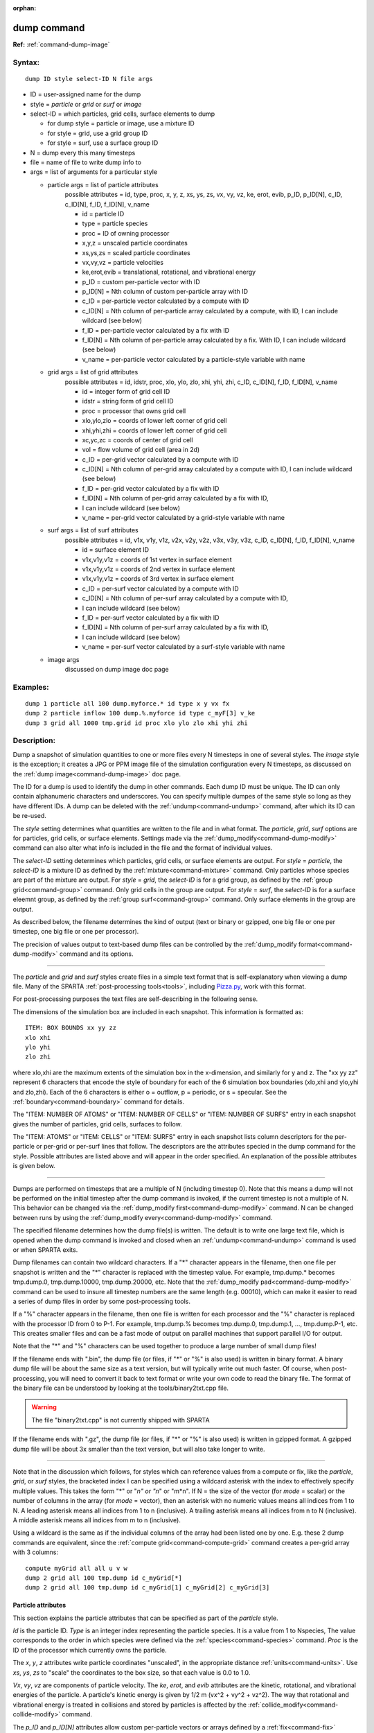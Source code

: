 :orphan:

.. index:: dump



.. _command-dump:

############
dump command
############


**Ref:** :ref:`command-dump-image`


*******
Syntax:
*******

::

   dump ID style select-ID N file args 

-  ID = user-assigned name for the dump
-  style = *particle* or *grid* or *surf* or *image*
-  select-ID = which particles, grid cells, surface elements to dump

   - for dump style = particle or image, use a mixture ID
   - for style = grid, use a grid group ID
   - for style = surf, use a surface group ID 

-  N = dump every this many timesteps
-  file = name of file to write dump info to
-  args = list of arguments for a particular style


   - particle args = list of particle attributes
       possible attributes = id, type, proc, x, y, z, xs, ys, zs, vx, vy, vz,      ke, erot, evib, p_ID, p_ID[N], c_ID, c_ID[N], f_ID, f_ID[N], v_name
 
       - id = particle ID
       - type = particle species
       - proc = ID of owning processor
       - x,y,z = unscaled particle coordinates
       - xs,ys,zs = scaled particle coordinates
       - vx,vy,vz = particle velocities
       - ke,erot,evib = translational, rotational, and vibrational energy
       - p_ID = custom per-particle vector with ID
       - p_ID[N] = Nth column of custom per-particle array with ID
       - c_ID = per-particle vector calculated by a compute with ID
       - c_ID[N] = Nth column of per-particle array calculated by a compute,
	 with ID, I can include wildcard (see below)
       - f_ID = per-particle vector calculated by a fix with ID
       - f_ID[N] = Nth column of per-particle array calculated by a fix. With ID,
         I can include wildcard (see below)
       - v_name = per-particle vector calculated by a particle-style variable with name 

   - grid args = list of grid attributes
        possible attributes = id, idstr, proc, xlo, ylo, zlo, xhi, yhi, zhi,
	c_ID, c_ID[N], f_ID, f_ID[N], v_name 


        - id = integer form of grid cell ID
        - idstr = string form of grid cell ID
        - proc = processor that owns grid cell
        - xlo,ylo,zlo = coords of lower left corner of grid cell
        - xhi,yhi,zhi = coords of lower left corner of grid cell
        - xc,yc,zc = coords of center of grid cell
        - vol = flow volume of grid cell (area in 2d)
        - c_ID = per-grid vector calculated by a compute with ID
        - c_ID[N] = Nth column of per-grid array calculated by a compute with ID, I can include wildcard (see below)
        - f_ID = per-grid vector calculated by a fix with ID
        - f_ID[N] = Nth column of per-grid array calculated by a fix with ID,
        - I can include wildcard (see below)
        - v_name = per-grid vector calculated by a grid-style variable with name 


   - surf args = list of surf attributes
        possible attributes = id, v1x, v1y, v1z, v2x, v2y, v2z, v3x, v3y, v3z, 
	c_ID, c_ID[N], f_ID, f_ID[N], v_name 


        - id = surface element ID
        - v1x,v1y,v1z = coords of 1st vertex in surface element
        - v1x,v1y,v1z = coords of 2nd vertex in surface element
        - v1x,v1y,v1z = coords of 3rd vertex in surface element
        - c_ID = per-surf vector calculated by a compute with ID
        - c_ID[N] = Nth column of per-surf array calculated by a compute with ID,
        -           I can include wildcard (see below)
        - f_ID = per-surf vector calculated by a fix with ID
        - f_ID[N] = Nth column of per-surf array calculated by a fix with ID,
        -           I can include wildcard (see below)
        - v_name = per-surf vector calculated by a surf-style variable with name 


   - image args
       discussed on dump image doc page 


*********
Examples:
*********

::

   dump 1 particle all 100 dump.myforce.* id type x y vx fx
   dump 2 particle inflow 100 dump.%.myforce id type c_myF[3] v_ke
   dump 3 grid all 1000 tmp.grid id proc xlo ylo zlo xhi yhi zhi 

************
Description:
************

Dump a snapshot of simulation quantities to one or more files every N
timesteps in one of several styles. The *image* style is the exception;
it creates a JPG or PPM image file of the simulation configuration every
N timesteps, as discussed on the :ref:`dump image<command-dump-image>` doc
page.

The ID for a dump is used to identify the dump in other commands. Each
dump ID must be unique. The ID can only contain alphanumeric characters
and underscores. You can specify multiple dumpes of the same style so
long as they have different IDs. A dump can be deleted with the
:ref:`undump<command-undump>` command, after which its ID can be re-used.

The *style* setting determines what quantities are written to the file
and in what format. The *particle*, *grid*, *surf* options are for
particles, grid cells, or surface elements. Settings made via the
:ref:`dump_modify<command-dump-modify>` command can also alter what info is
included in the file and the format of individual values.

The *select-ID* setting determines which particles, grid cells, or
surface elements are output. For *style* = *particle*, the *select-ID*
is a mixture ID as defined by the :ref:`mixture<command-mixture>` command.
Only particles whose species are part of the mixture are output. For
*style* = *grid*, the *select-ID* is for a grid group, as defined by the
:ref:`group grid<command-group>` command. Only grid cells in the group are
output. For *style* = *surf*, the *select-ID* is for a surface eleemnt
group, as defined by the :ref:`group surf<command-group>` command. Only
surface elements in the group are output.

As described below, the filename determines the kind of output (text or
binary or gzipped, one big file or one per timestep, one big file or one
per processor).

The precision of values output to text-based dump files can be
controlled by the :ref:`dump_modify format<command-dump-modify>` command and
its options.

--------------

The *particle* and *grid* and *surf* styles create files in a simple
text format that is self-explanatory when viewing a dump file. Many of
the SPARTA :ref:`post-processing tools<tools>`, including
`Pizza.py <http://pizza.sandia.gov>`__, work with this format.

For post-processing purposes the text files are self-describing in the
following sense.

The dimensions of the simulation box are included in each snapshot. This
information is formatted as:

::

   ITEM: BOX BOUNDS xx yy zz
   xlo xhi
   ylo yhi
   zlo zhi 

where xlo,xhi are the maximum extents of the simulation box in the
x-dimension, and similarly for y and z. The "xx yy zz" represent 6
characters that encode the style of boundary for each of the 6
simulation box boundaries (xlo,xhi and ylo,yhi and zlo,zhi). Each of the
6 characters is either o = outflow, p = periodic, or s = specular. See
the :ref:`boundary<command-boundary>` command for details.

The "ITEM: NUMBER OF ATOMS" or "ITEM: NUMBER OF CELLS" or "ITEM: NUMBER
OF SURFS" entry in each snapshot gives the number of particles, grid
cells, surfaces to follow.

The "ITEM: ATOMS" or "ITEM: CELLS" or "ITEM: SURFS" entry in each
snapshot lists column descriptors for the per-particle or per-grid or
per-surf lines that follow. The descriptors are the attributes specied
in the dump command for the style. Possible attributes are listed above
and will appear in the order specified. An explanation of the possible
attributes is given below.

--------------

Dumps are performed on timesteps that are a multiple of N (including
timestep 0). Note that this means a dump will not be performed on the
initial timestep after the dump command is invoked, if the current
timestep is not a multiple of N. This behavior can be changed via the
:ref:`dump_modify first<command-dump-modify>` command. N can be changed
between runs by using the :ref:`dump_modify every<command-dump-modify>`
command.

The specified filename determines how the dump file(s) is written. The
default is to write one large text file, which is opened when the dump
command is invoked and closed when an :ref:`undump<command-undump>` command
is used or when SPARTA exits.

Dump filenames can contain two wildcard characters. If a "*" character
appears in the filename, then one file per snapshot is written and the
"*" character is replaced with the timestep value. For example,
tmp.dump.\* becomes tmp.dump.0, tmp.dump.10000, tmp.dump.20000, etc.
Note that the :ref:`dump_modify pad<command-dump-modify>` command can be used
to insure all timestep numbers are the same length (e.g. 00010), which
can make it easier to read a series of dump files in order by some
post-processing tools.

If a "%" character appears in the filename, then one file is written for
each processor and the "%" character is replaced with the processor ID
from 0 to P-1. For example, tmp.dump.% becomes tmp.dump.0, tmp.dump.1, ...,
tmp.dump.P-1, etc. This creates smaller files and can be a fast mode
of output on parallel machines that support parallel I/O for output.

Note that the "*" and "%" characters can be used together to produce a
large number of small dump files!

If the filename ends with ".bin", the dump file (or files, if "*" or "%"
is also used) is written in binary format. A binary dump file will be
about the same size as a text version, but will typically write out much
faster. Of course, when post-processing, you will need to convert it
back to text format or write your own code to read the
binary file. The format of the binary file can be understood by looking
at the tools/binary2txt.cpp file.

.. warning:: The file "binary2txt.cpp" is not currently shipped with SPARTA

If the filename ends with ".gz", the dump file (or files, if "*" or "%"
is also used) is written in gzipped format. A gzipped dump file will be
about 3x smaller than the text version, but will also take longer to
write.

--------------

Note that in the discussion which follows, for styles which can
reference values from a compute or fix, like the *particle*, *grid*, or
*surf* styles, the bracketed index I can be specified using a wildcard
asterisk with the index to effectively specify multiple values. This
takes the form "*" or "*n" or "n*" or "m*n". If N = the size of the
vector (for *mode* = scalar) or the number of columns in the array (for
*mode* = vector), then an asterisk with no numeric values means all
indices from 1 to N. A leading asterisk means all indices from 1 to n
(inclusive). A trailing asterisk means all indices from n to N
(inclusive). A middle asterisk means all indices from m to n
(inclusive).

Using a wildcard is the same as if the individual columns of the array
had been listed one by one. E.g. these 2 dump commands are equivalent,
since the :ref:`compute grid<command-compute-grid>` command creates a
per-grid array with 3 columns:

::

   compute myGrid all all u v w
   dump 2 grid all 100 tmp.dump id c_myGrid[*]
   dump 2 grid all 100 tmp.dump id c_myGrid[1] c_myGrid[2] c_myGrid[3] 



Particle attributes
===================

This section explains the particle attributes that can be specified as
part of the *particle* style.

*Id* is the particle ID. *Type* is an integer index representing the
particle species. It is a value from 1 to Nspecies, The value
corresponds to the order in which species were defined via the
:ref:`species<command-species>` command. *Proc* is the ID of the processor
which currently owns the particle.

The *x*, *y*, *z* attributes write particle coordinates "unscaled", in
the appropriate distance :ref:`units<command-units>`. Use *xs*, *ys*, *zs* to
"scale" the coordinates to the box size, so that each value is 0.0 to
1.0.

*Vx*, *vy*, *vz* are components of particle velocity. The *ke*, *erot*,
and *evib* attributes are the kinetic, rotational, and vibrational
energies of the particle. A particle's kinetic energy is given by 1/2 m
(vx^2 + vy^2 + vz^2). The way that rotational and vibrational energy is
treated in collisions and stored by particles is affected by the
:ref:`collide_modify<command-collide-modify>` command.

The *p_ID* and *p_ID[N]* attributes allow custom per-particle vectors or
arrays defined by a :ref:`fix<command-fix>` command to be output. The ID in
the attribute should be replaced by the actual ID of the custom particle
attribute that the fix defines. See individal fix commands for details,
e.g. the :ref:`fix ambipolar<command-fix-ambipolar>` command which defines
the custom vector "ionambi" and the custom array "velambi".

If *p_ID* is used as a attribute, the custom attribute must be a vector,
and it is output. If *p_ID[N]* is used, the custom attribute must be an
array, and N must be in the range from 1-M, which will output the Nth
column of the M-column array.

The *c_ID* and *c_ID[I]* attributes allow per-particle vectors or arrays
calculated by a :ref:`compute<command-compute>` to be output. The ID in the
attribute should be replaced by the actual ID of the compute that has
been defined previously in the input script. See the
:ref:`compute<command-compute>` command for details.

If *c_ID* is used as a attribute, the compute must calculate a
per-particle vector, and it is output. If *c_ID[I]* is used, the compute
must calculate a per-particle array, and I must be in the range from
1-M, which will output the Ith column of the M-column array. See the
discussion above for how I can be specified with a wildcard asterisk to
effectively specify multiple values.

The *f_ID* and *f_ID[I]* attributes allow vector or array per-particle
quantities calculated by a :ref:`fix<command-fix>` to be output. The ID in
the attribute should be replaced by the actual ID of the fix that has
been defined previously in the input script.

If *f_ID* is used as a attribute, the fix must calculate a per-particle
vector, and it is output. If *f_ID[I]* is used, the fix must calculate a
per-particle array, and I must be in the range from 1-M, which will
output the Ith column of the M-column array. See the discussion above
for how I can be specified with a wildcard asterisk to effectively
specify multiple values.

The *v_name* attribute allows per-particle vectors calculated by a
:ref:`variable<command-variable>` to be output. The name in the attribute
should be replaced by the actual name of the variable that has been
defined previously in the input script. Only a particle-style variable
can be referenced, since it is the only style that generates
per-particle values. Variables of style *particle* can reference
per-particle attributes, stats keywords, or invoke other computes,
fixes, or variables when they are evaluated, so this is a very general
means of creating quantities to output to a dump file.

See :ref:`Section 10<modify>` of the manual for information
on how to add new compute and fix styles to SPARTA to calculate
per-particle quantities which could then be output into dump files.



Grid Attributes
===============

This section explains the grid cell attributes that can be specified as
part of the *grid* style.

Note that dump grid will output one line (per snapshot) for 3 kinds of
child cells: unsplit cells, cut cells, and sub cells of split cells.
:ref:`Section 6.8<howto-grids>` of the manual gives details
of how SPARTA defines child, unsplit, cut, split, and sub cells. This is
different than :ref:`compute<command-compute>` or :ref:`fix<command-fix>` commands
that produce per grid information, which also include split cells in
their output. The dump grid command discards that output since the sub
cells of a split cell provide the needed information for further
processing and visualization. Note that unsplit cells can be outside (in
the flow) or inside surface objects, if they exist.

*Id* and *idstr* are two different forms of the grid cell ID. In SPARTA
each grid cell is assigned a unique ID which represents its location, in
a topological sense, within the hierarchical grid. This ID is stored as
an integer such as 5774983, but can also be decoded into a string such
as 33-4-6, which makes it easier to understand the grid hierarchy. In
this case it means the grid cell is at the 3rd level of the hierarchy.
Its grandparent cell was 33 at the 1st level, its parent was cell 4 (at
level 2) within cell 33, and the cell itself is cell 6 (at level 3)
within cell 4 within cell 33. If you specify *id*, the ID is printed
directly as an integer. If you specify *idstr*, it is printed as a
string.

*Proc* is the ID of the processor which currently owns the grid cell.

The *xlo*, *ylo*, *zlo* attributes write the coordinates of the
lower-left corner of the grid cell in the appropriate distance
:ref:`units<command-units>`. The *xhi*, *yhi*, *zhi* attributes write the
coordinates of the upper-right corner of the grid cell. The *xc*, *yc*,
*zc* attributes write the coordinates of the center point of the grid
cell. The *zlo*, *zhi*, *zc* attributes cannot be used for a 2d
simulation.

The *vol* attribute is the flow volume of the grid cell (or area in 2d)
for unsplit or cut or sub cells. :ref:`Section 4.8<howto-grids>` of the manual gives details of how
SPARTA defines unsplit and sub cells. Flow volume is the portion of the
grid cell that is accessible to particles, i.e. outside any closed
surface that may intersect the cell. Note that unsplit cells which are
inside a surface object will have a flow volume of 0.0. Likewise a cut
cell which is inside a suface object but which is intersected by surface
element(s) which only touch a face, edge, or corner point of the grid
cell, will have a flow volume of 0.0.

The *c_ID* and *c_ID[I]* attributes allow per-grid vectors or arrays
calculated by a :ref:`compute<command-compute>` to be output. The ID in the
attribute should be replaced by the actual ID of the compute that has
been defined previously in the input script. See the
:ref:`compute<command-compute>` command for details.

If *c_ID* is used as a attribute, and the compute calculates a per-grid
vector, then the per-grid vector is output. If *c_ID[I]* is used, then I
must be in the range from 1-M, which will output the Ith column of the
M-column per-grid array calculated by the compute. See the discussion
above for how I can be specified with a wildcard asterisk to effectively
specify multiple values.

The *f_ID* and *f_ID[I]* attributes allow per-grid vectors or arrays
calculated by a :ref:`fix<command-fix>` to be output. The ID in the attribute
should be replaced by the actual ID of the fix that has been defined
previously in the input script.

If *f_ID* is used as a attribute, and the fix calculates a per-grid
vector, then the per-grid vector is output. If *f_ID[I]* is used, then I
must be in the range from 1-M, which will output the Ith column of the
M-columne per-grid array calculated by the fix. See the discussion above
for how I can be specified with a wildcard asterisk to effectively
specify multiple values.

The *v_name* attribute allows per-grid vectors calculated by a
:ref:`variable<command-variable>` to be output. The name in the attribute
should be replaced by the actual name of the variable that has been
defined previously in the input script. Only a grid-style variable can
be referenced, since it is the only style that generates per-grid
values. Variables of style *grid* can reference per-grid attributes,
stats keywords, or invoke other computes, fixes, or variables when they
are evaluated, so this is a very general means of creating quantities to
output to a dump file.

See :ref:`Section 10<modify>` of the manual for information
on how to add new compute and fix styles to SPARTA to calculate per-grid
quantities which could then be output into dump files.



Surface attributes
==================

This section explains the surface element attributes that can be
specified as part of the *surf* style. For 2d simulations, a surface
element is a line segment with 2 end points. Crossing the unit +z vector
into the vector (v2-v1) determines the outward normal of the line
segment. For 3d simulations, a surface element is a triangle with 3
corner points. Crossing (v2-v1) into (v3-v1) determines the outward
normal of the triangle.

*Id* is the surface element ID.

The *v1x*, *v1y*, *v1z*, *v2x*, *v2y*, *v2z*, *v3x*, *v3y*, *v3z*
attributes write the coordinates of the vertices of the end or corner
points of the surface element. The *v1z*, *v2z*, *v3x*, *v3y*, and *v3z*
attributes cannot be used for a 2d simulation.

The *c_ID* and *c_ID[I]* attributes allow per-surf vectors or arrays
calculated by a :ref:`compute<command-compute>` to be output. The ID in the
attribute should be replaced by the actual ID of the compute that has
been defined previously in the input script. See the
:ref:`compute<command-compute>` command for details.

If *c_ID* is used as a attribute, and the compute calculates a per-srf
vector, then the per-surf vector is output. If *c_ID[I]* is used, then I
must be in the range from 1-M, which will output the Ith column of the
M-column per-surf array calculated by the compute. See the discussion
above for how I can be specified with a wildcard asterisk to effectively
specify multiple values.

The *f_ID* and *f_ID[I]* attributes allow per-surf vectors or arrays
calculated by a :ref:`fix<command-fix>` to be output. The ID in the attribute
should be replaced by the actual ID of the fix that has been defined
previously in the input script.

If *f_ID* is used as a attribute, and the fix calculates a per-surf
vector, then the per-surf vector is output. If *f_ID[I]* is used, then I
must be in the range from 1-M, which will output the Ith column of the
M-column per-surf array calculated by the fix. See the discussion above
for how I can be specified with a wildcard asterisk to effectively
specify multiple values.

The *v_name* attribute allows per-surf vectors calculated by a
:ref:`variable<command-variable>` to be output. The name in the attribute
should be replaced by the actual name of the variable that has been
defined previously in the input script. Only a surf-style variable can
be referenced, since it is the only style that generates per-surf
values. Variables of style *surf* can reference per-surf attributes,
stats keywords, or invoke other computes, fixes, or variables when they
are evaluated, so this is a very general means of creating quantities to
output to a dump file.

.. important:: Surf-style variables have not yet been implemented in SPARTA.

See :ref:`Section 10<modify>` of the manual for information
on how to add new compute and fix styles to SPARTA to calculate per-surf
quantities which could then be output into dump files.

--------------

*************
Restrictions:
*************


To write gzipped dump files, you must compile SPARTA with the
-DSPARTA_GZIP option - see the :ref:`Making SPARTA<start-steps-build>` section of the documentation.

*****************
Related commands:
*****************

:ref:`command-dump-image`,
:ref:`command-dump-modify`,
:ref:`command-undump`

********
Default:
********


The defaults for the image style are listed on the :ref:`dump image<command-dump-image>` doc page.
